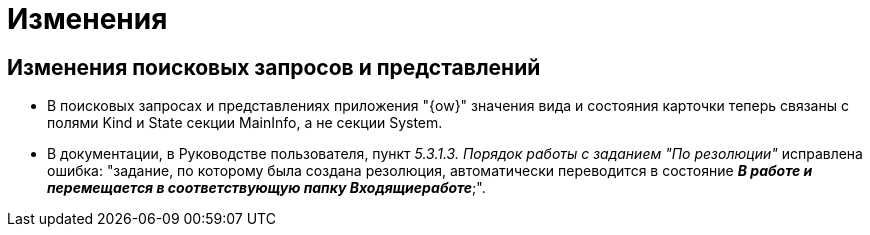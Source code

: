 = Изменения

== Изменения поисковых запросов и представлений

* В поисковых запросах и представлениях приложения "{ow}" значения вида и состояния карточки теперь связаны с полями Kind и State секции MainInfo, а не секции System.
* В документации, в Руководстве пользователя, пункт _5.3.1.3. Порядок работы с заданием "По резолюции"_ исправлена ошибка: "задание, по которому была создана резолюция, автоматически переводится в состояние *_В работе и перемещается в соответствующую папку Входящиеработе_*;".
